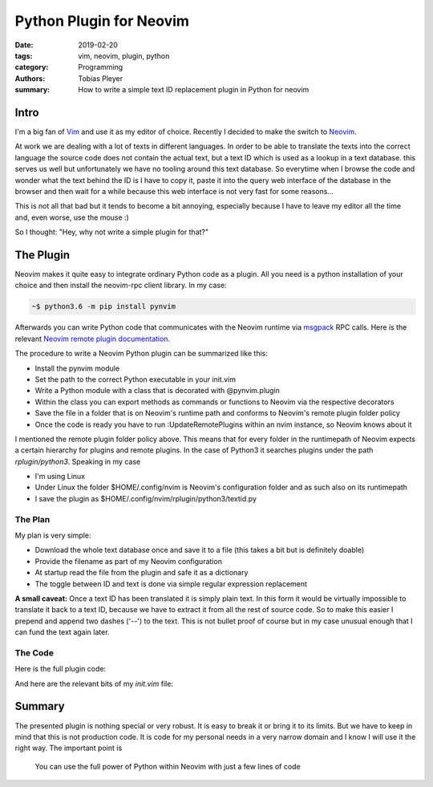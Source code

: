 Python Plugin for Neovim
########################

:date: 2019-02-20
:tags: vim, neovim, plugin, python
:category: Programming
:authors: Tobias Pleyer
:summary: How to write a simple text ID replacement plugin in Python for neovim


Intro
=====

I'm a big fan of `Vim`_ and use it as my editor of choice. Recently I decided
to make the switch to `Neovim`_.

.. _Vim: https://www.vim.org/
.. _Neovim: https://neovim.io/

At work we are dealing with a lot of texts in different languages. In order to
be able to translate the texts into the correct language the source code does
not contain the actual text, but a text ID which is used as a lookup in a text
database. this serves us well but unfortunately we have no tooling around this
text database. So everytime when I browse the code and wonder what the text
behind the ID is I have to copy it, paste it into the query web interface of
the database in the browser and then wait for a while because this web
interface is not very fast for some reasons...

This is not all that bad but it tends to become a bit annoying, especially
because I have to leave my editor all the time and, even worse, use the mouse
:)

So I thought: "Hey, why not write a simple plugin for that?"

The Plugin
==========

Neovim makes it quite easy to integrate ordinary Python code as a plugin. All
you need is a python installation of your choice and then install the
neovim-rpc client library. In my case:

.. code:: bash

    ~$ python3.6 -m pip install pynvim

Afterwards you can write Python code that communicates with the Neovim runtime
via `msgpack`_ RPC calls. Here is the relevant
`Neovim remote plugin documentation`_.

.. _msgpack: https://msgpack.org/
.. _Neovim remote plugin documentation: https://neovim.io/doc/user/remote_plugin.html

The procedure to write a Neovim Python plugin can be summarized like this:

* Install the pynvim module
* Set the path to the correct Python executable in your init.vim
* Write a Python module with a class that is decorated with @pynvim.plugin
* Within the class you can export methods as commands or functions to Neovim
  via the respective decorators
* Save the file in a folder that is on Neovim's runtime path and conforms to
  Neovim's remote plugin folder policy
* Once the code is ready you have to run :UpdateRemotePlugins within an nvim
  instance, so Neovim knows about it

I mentioned the remote plugin folder policy above. This means that for every
folder in the runtimepath of Neovim expects a certain hierarchy for plugins
and remote plugins. In the case of Python3 it searches plugins under the path
*rplugin/python3*. Speaking in my case

* I'm using Linux
* Under Linux the folder $HOME/.config/nvim is Neovim's configuration folder
  and as such also on its runtimepath
* I save the plugin as $HOME/.config/nvim/rplugin/python3/textid.py

The Plan
--------

My plan is very simple:

* Download the whole text database once and save it to a file (this takes a bit
  but is definitely doable)
* Provide the filename as part of my Neovim configuration
* At startup read the file from the plugin and safe it as a dictionary
* The toggle between ID and text is done via simple regular expression
  replacement

**A small caveat:** Once a text ID has been translated it is simply plain text.
In this form it would be virtually impossible to translate it back to a text
ID, because we have to extract it from all the rest of source code. So to make
this easier I prepend and append two dashes ('--') to the text. This is not
bullet proof of course but in my case unusual enough that I can fund the text
again later.

The Code
--------

Here is the full plugin code:

.. code-include:: code/post60/plugin.py
    :lexer: python

And here are the relevant bits of my *init.vim* file:

.. code-include:: code/post60/init.vim
    :lexer: python

Summary
=======

The presented plugin is nothing special or very robust. It is easy to break it
or bring it to its limits. But we have to keep in mind that this is not
production code. It is code for my personal needs in a very narrow domain and I
know I will use it the right way. The important point is

    You can use the full power of Python within Neovim with just a few lines of
    code
